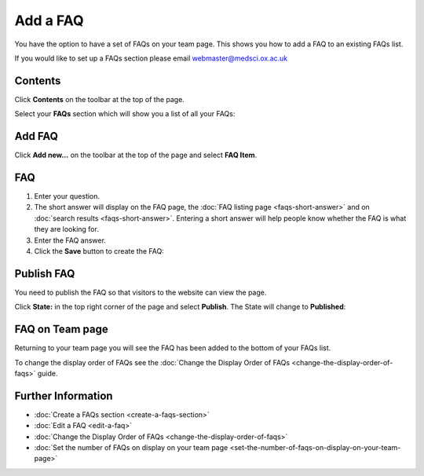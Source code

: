 Add a FAQ
=========

You have the option to have a set of FAQs on your team page. This shows you how to add a FAQ to an existing FAQs list. 

If you would like to set up a FAQs section please email webmaster@medsci.ox.ac.uk

Contents
--------

.. image:: images/add-a-faq/contents.png
   :alt: 
   :height: 488px
   :width: 653px
   :align: center


Click **Contents** on the toolbar at the top of the page. 

.. image:: images/add-a-faq/d6825a64-64c7-43f2-987c-e4ba377e5b32.png
   :alt: 
   :height: 512px
   :width: 995px
   :align: center


Select your **FAQs** section which will show you a list of all your FAQs:

.. image:: images/add-a-faq/c5b3b343-59b1-401c-a42a-1d6099116862.png
   :alt: 
   :height: 570px
   :width: 865px
   :align: center


Add FAQ
-------

.. image:: images/add-a-faq/add-faq.png
   :alt: 
   :height: 376px
   :width: 620px
   :align: center


Click **Add new...** on the toolbar at the top of the page and select **FAQ Item**.

FAQ
---

.. image:: images/add-a-faq/faq.png
   :alt: 
   :height: 1275px
   :width: 961px
   :align: center


#. Enter your question.
#. The short answer will display on the FAQ page, the :doc:`FAQ listing page <faqs-short-answer>` and on :doc:`search results <faqs-short-answer>`. Entering a short answer will help people know whether the FAQ is what they are looking for. 
#. Enter the FAQ answer. 
#. Click the **Save** button to create the FAQ:

.. image:: images/add-a-faq/bf110349-9a89-487c-9063-94d42b34e83b.png
   :alt: 
   :height: 490px
   :width: 898px
   :align: center


Publish FAQ
-----------

.. image:: images/add-a-faq/publish-faq.png
   :alt: 
   :height: 419px
   :width: 596px
   :align: center


You need to publish the FAQ so that visitors to the website can view the page. 

Click **State:** in the top right corner of the page and select **Publish**. The State will change to **Published**:

.. image:: images/add-a-faq/b6ac33bf-490c-4288-bb70-a21502a0871d.png
   :alt: 
   :height: 299px
   :width: 552px
   :align: center


FAQ on Team page
----------------

.. image:: images/add-a-faq/faq-on-team-page.png
   :alt: 
   :height: 549px
   :width: 454px
   :align: center


Returning to your team page you will see the FAQ has been added to the bottom of your FAQs list. 

To change the display order of FAQs see the :doc:`Change the Display Order of FAQs <change-the-display-order-of-faqs>` guide. 

Further Information
-------------------

* :doc:`Create a FAQs section <create-a-faqs-section>`
* :doc:`Edit a FAQ <edit-a-faq>`
* :doc:`Change the Display Order of FAQs <change-the-display-order-of-faqs>`
* :doc:`Set the number of FAQs on display on your team page <set-the-number-of-faqs-on-display-on-your-team-page>`